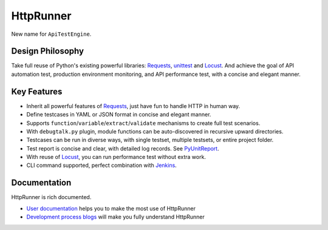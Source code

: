 HttpRunner
==========

.. image:: https://img.shields.io/github/license/HttpRunner/HttpRunner.svg
    :target: https://github.com/HttpRunner/HttpRunner/blob/master/LICENSE

.. image:: https://travis-ci.org/debugtalk/HttpRunner.svg?branch=master
    :target: https://travis-ci.org/HttpRunner/HttpRunner

.. image:: https://coveralls.io/repos/github/debugtalk/HttpRunner/badge.svg?branch=master
    :target: https://coveralls.io/github/debugtalk/HttpRunner?branch=master

.. image:: https://img.shields.io/pypi/v/HttpRunner.svg
    :target: https://pypi.python.org/pypi/HttpRunner

.. image:: https://img.shields.io/pypi/pyversions/HttpRunner.svg
    :target: https://pypi.python.org/pypi/HttpRunner


New name for ``ApiTestEngine``.

Design Philosophy
-----------------

Take full reuse of Python's existing powerful libraries: `Requests`_, `unittest`_ and `Locust`_. And achieve the goal of API automation test, production environment monitoring, and API performance test, with a concise and elegant manner.

Key Features
------------

- Inherit all powerful features of `Requests`_, just have fun to handle HTTP in human way.
- Define testcases in YAML or JSON format in concise and elegant manner.
- Supports ``function``/``variable``/``extract``/``validate`` mechanisms to create full test scenarios.
- With ``debugtalk.py`` plugin, module functions can be auto-discovered in recursive upward directories.
- Testcases can be run in diverse ways, with single testset, multiple testsets, or entire project folder.
- Test report is concise and clear, with detailed log records. See `PyUnitReport`_.
- With reuse of `Locust`_, you can run performance test without extra work.
- CLI command supported, perfect combination with `Jenkins`_.

Documentation
-------------

HttpRunner is rich documented.

- `User documentation`_ helps you to make the most use of HttpRunner
- `Development process blogs`_ will make you fully understand HttpRunner


.. _Requests: http://docs.python-requests.org/en/master/
.. _unittest: https://docs.python.org/3/library/unittest.html
.. _Locust: http://locust.io/
.. _PyUnitReport: https://github.com/HttpRunner/PyUnitReport
.. _Jenkins: https://jenkins.io/index.html
.. _User documentation: http://httprunner.readthedocs.io/
.. _Development process blogs: http://debugtalk.com/tags/ApiTestEngine/
